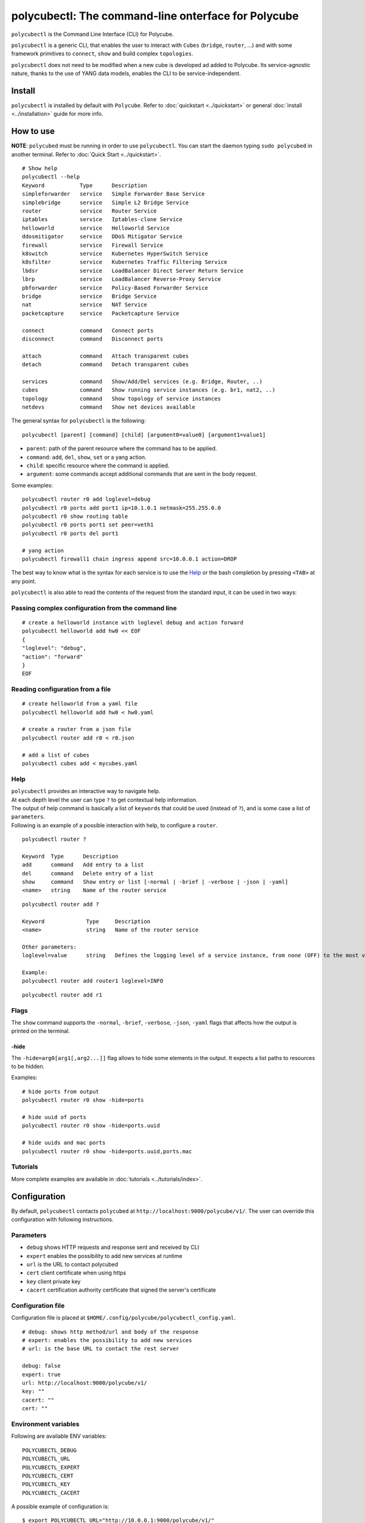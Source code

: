 polycubectl: The command-line onterface for Polycube
====================================================

``polycubectl`` is the Command Line Interface (CLI) for Polycube.

``polycubectl`` is a generic CLI, that enables the user to interact with ``Cubes`` (``bridge``, ``router``, ...) and with some framework primitives to ``connect``, ``show`` and build complex ``topologies``.

``polycubectl`` does not need to be modified when a new cube is developed ad added to Polycube. Its service-agnostic nature, thanks to the use of YANG data models, enables the CLI to be service-independent.


Install
-------

``polycubectl`` is installed by default with ``Polycube``.
Refer to :doc:`quickstart <../quickstart>` or general :doc:`install <../installation>` guide for more info.

How to use
----------

**NOTE**: ``polycubed`` must be running in order to use ``polycubectl``.
You can start the daemon typing ``sudo polycubed`` in another terminal.
Refer to :doc:`Quick Start <../quickstart>`.


::

        # Show help
        polycubectl --help
        Keyword           Type      Description
        simpleforwarder   service   Simple Forwarder Base Service
        simplebridge      service   Simple L2 Bridge Service
        router            service   Router Service
        iptables          service   Iptables-clone Service
        helloworld        service   Helloworld Service
        ddosmitigator     service   DDoS Mitigator Service
        firewall          service   Firewall Service
        k8switch          service   Kubernetes HyperSwitch Service
        k8sfilter         service   Kubernetes Traffic Filtering Service
        lbdsr             service   LoadBalancer Direct Server Return Service
        lbrp              service   LoadBalancer Reverse-Proxy Service
        pbforwarder       service   Policy-Based Forwarder Service
        bridge            service   Bridge Service
        nat               service   NAT Service
        packetcapture     service   Packetcapture Service

        connect           command   Connect ports
        disconnect        command   Disconnect ports

        attach            command   Attach transparent cubes
        detach            command   Detach transparent cubes

        services          command   Show/Add/Del services (e.g. Bridge, Router, ..)
        cubes             command   Show running service instances (e.g. br1, nat2, ..)
        topology          command   Show topology of service instances
        netdevs           command   Show net devices available

The general syntax for ``polycubectl`` is the following:

::

        polycubectl [parent] [command] [child] [argument0=value0] [argument1=value1]


- ``parent``: path of the parent resource where the command has to be applied.
- ``command``: ``add``, ``del``, ``show``, ``set`` or a yang action.
- ``child``: specific resource where the command is applied.
- ``argument``: some commands accept additional commands that are sent in the body request.

Some examples:

::

        polycubectl router r0 add loglevel=debug
        polycubectl r0 ports add port1 ip=10.1.0.1 netmask=255.255.0.0
        polycubectl r0 show routing table
        polycubectl r0 ports port1 set peer=veth1
        polycubectl r0 ports del port1

        # yang action
        polycubectl firewall1 chain ingress append src=10.0.0.1 action=DROP


The best way to know what is the syntax for each service is to use the `Help`_ or the bash completion by pressing ``<TAB>`` at any point.


``polycubectl`` is also able to read the contents of the request from the standard input, it can be used in two ways:

.. _complex-conf:

Passing complex configuration from the command line
^^^^^^^^^^^^^^^^^^^^^^^^^^^^^^^^^^^^^^^^^^^^^^^^^^^
::

        # create a helloworld instance with loglevel debug and action forward
        polycubectl helloworld add hw0 << EOF
        {
        "loglevel": "debug",
        "action": "forward"
        }
        EOF


Reading configuration from a file
^^^^^^^^^^^^^^^^^^^^^^^^^^^^^^^^^
::

        # create helloworld from a yaml file
        polycubectl helloworld add hw0 < hw0.yaml

        # create a router from a json file
        polycubectl router add r0 < r0.json

        # add a list of cubes
        polycubectl cubes add < mycubes.yaml

Help
^^^^

| ``polycubectl`` provides an interactive way to navigate help.
| At each depth level the user can type ``?`` to get contextual help information.
| The output of help command is basically a list of ``keywords`` that could be used (instead of ``?``), and is some case a list of ``parameters``.
| Following is an example of a possible interaction with help, to configure a ``router``.

::

        polycubectl router ?

        Keyword  Type      Description
        add      command   Add entry to a list
        del      command   Delete entry of a list
        show     command   Show entry or list [-normal | -brief | -verbose | -json | -yaml]
        <name>   string    Name of the router service

::

        polycubectl router add ?

        Keyword             Type     Description
        <name>              string   Name of the router service

        Other parameters:
        loglevel=value      string   Defines the logging level of a service instance, from none (OFF) to the most verbose (TRACE)

        Example:
        polycubectl router add router1 loglevel=INFO

::

        polycubectl router add r1


Flags
^^^^^

The ``show`` command supports the ``-normal``, ``-brief``, ``-verbose``, ``-json``, ``-yaml`` flags that affects how the output is printed on the terminal.

-hide
*****

The ``-hide=arg0[arg1[,arg2...]]`` flag allows to hide some elements in the output.
It expects a list paths to resources to be hidden.

Examples:

::

    # hide ports from output
    polycubectl router r0 show -hide=ports

    # hide uuid of ports
    polycubectl router r0 show -hide=ports.uuid

    # hide uuids and mac ports
    polycubectl router r0 show -hide=ports.uuid,ports.mac


Tutorials
^^^^^^^^^

More complete examples are available in :doc:`tutorials <../tutorials/index>`.


.. _polycubectl-configuration:

Configuration
-------------

By default, ``polycubectl`` contacts ``polycubed`` at ``http://localhost:9000/polycube/v1/``.
The user can override this configuration with following instructions.

Parameters
^^^^^^^^^^

- ``debug`` shows HTTP requests and response sent and received by CLI
- ``expert`` enables the possibility to add new services at runtime
- ``url`` is the URL to contact polycubed
- ``cert`` client certificate when using https
- ``key`` client private key
- ``cacert`` certification authority certificate that signed the server's certificate

Configuration file
^^^^^^^^^^^^^^^^^^

Configuration file is placed at ``$HOME/.config/polycube/polycubectl_config.yaml``.

::

        # debug: shows http method/url and body of the response
        # expert: enables the possibility to add new services
        # url: is the base URL to contact the rest server

        debug: false
        expert: true
        url: http://localhost:9000/polycube/v1/
        key: ""
        cacert: ""
        cert: ""


Environment variables
^^^^^^^^^^^^^^^^^^^^^

Following are available ENV variables:

::

        POLYCUBECTL_DEBUG
        POLYCUBECTL_URL
        POLYCUBECTL_EXPERT
        POLYCUBECTL_CERT
        POLYCUBECTL_KEY
        POLYCUBECTL_CACERT

A possible example of configuration is:
::

        $ export POLYCUBECTL_URL="http://10.0.0.1:9000/polycube/v1/"
